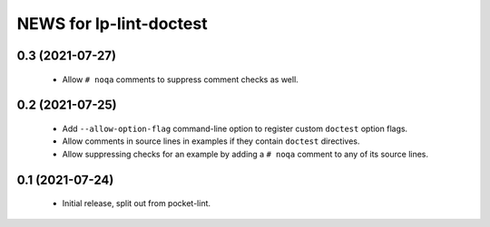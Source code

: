 ========================
NEWS for lp-lint-doctest
========================

0.3 (2021-07-27)
================

  - Allow ``# noqa`` comments to suppress comment checks as well.

0.2 (2021-07-25)
================

  - Add ``--allow-option-flag`` command-line option to register custom
    ``doctest`` option flags.
  - Allow comments in source lines in examples if they contain ``doctest``
    directives.
  - Allow suppressing checks for an example by adding a ``# noqa`` comment
    to any of its source lines.

0.1 (2021-07-24)
================

  - Initial release, split out from pocket-lint.
